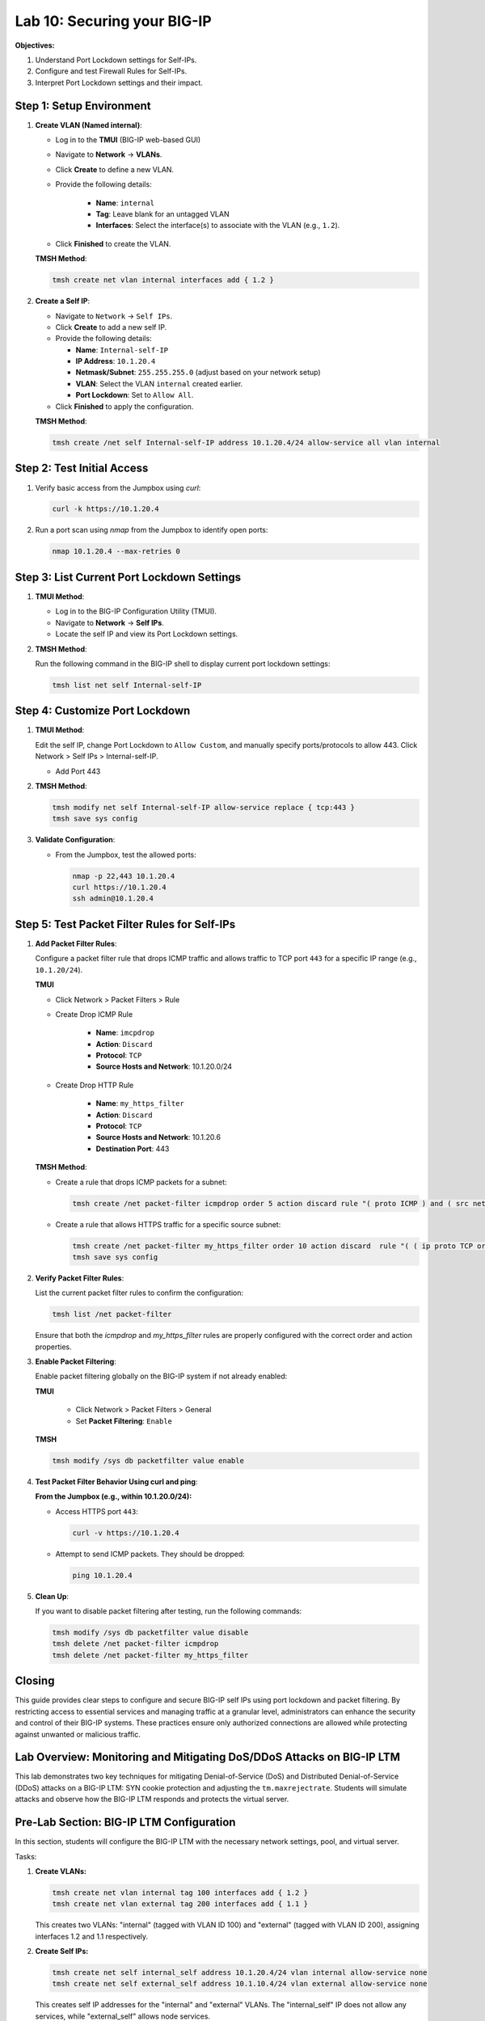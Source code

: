 Lab 10: Securing your BIG-IP
==================================

**Objectives:**

1. Understand Port Lockdown settings for Self-IPs.
2. Configure and test Firewall Rules for Self-IPs.
3. Interpret Port Lockdown settings and their impact.

Step 1: Setup Environment
--------------------------

#. **Create VLAN (Named internal)**:

   - Log in to the **TMUI** (BIG-IP web-based GUI) 
   - Navigate to **Network** -> **VLANs**.
   - Click **Create** to define a new VLAN.
   - Provide the following details:
   
      - **Name**: ``internal``
      - **Tag**: Leave blank for an untagged VLAN
      - **Interfaces**: Select the interface(s) to associate with the VLAN (e.g., ``1.2``).

   - Click **Finished** to create the VLAN.

   .. image:: /_static/101//vlan.png
      :width: 400

   **TMSH Method**:

   .. code-block:: bash

      tmsh create net vlan internal interfaces add { 1.2 }

#. **Create a Self IP**:

   - Navigate to ``Network`` -> ``Self IPs``.
   - Click **Create** to add a new self IP.
   - Provide the following details:
     
     - **Name**: ``Internal-self-IP``
     - **IP Address**: ``10.1.20.4``
     - **Netmask/Subnet**: ``255.255.255.0`` (adjust based on your network setup)
     - **VLAN**: Select the VLAN ``internal`` created earlier.
     - **Port Lockdown**: Set to ``Allow All``.

   - Click **Finished** to apply the configuration.

   .. image:: /_static/101//self-ip.png
      :width: 400

   **TMSH Method**:

   .. code-block:: bash

      tmsh create /net self Internal-self-IP address 10.1.20.4/24 allow-service all vlan internal


Step 2: Test Initial Access
---------------------------

1. Verify basic access from the Jumpbox using `curl`:

   .. code-block:: bash

      curl -k https://10.1.20.4

2. Run a port scan using `nmap` from the Jumpbox to identify open ports:

   .. code-block:: bash

      nmap 10.1.20.4 --max-retries 0

Step 3: List Current Port Lockdown Settings
-------------------------------------------

1. **TMUI Method**:

   - Log in to the BIG-IP Configuration Utility (TMUI).
   - Navigate to **Network** -> **Self IPs**.
   - Locate the self IP and view its Port Lockdown settings.

   .. image:: /_static/101//port-lockdown.png
      :width: 400

2. **TMSH Method**:

   Run the following command in the BIG-IP shell to display current port lockdown settings:

   .. code-block:: bash

      tmsh list net self Internal-self-IP


Step 4: Customize Port Lockdown
-------------------------------

1. **TMUI Method**:

   Edit the self IP, change Port Lockdown to ``Allow Custom``, and manually specify ports/protocols to allow 443. Click Network > Self IPs > Internal-self-IP.

   - Add Port 443

   .. image:: /_static/101//custom-ports.png
      :width: 400

2. **TMSH Method**:

   .. code-block:: bash

      tmsh modify net self Internal-self-IP allow-service replace { tcp:443 }
      tmsh save sys config

3. **Validate Configuration**:

   - From the Jumpbox, test the allowed ports:

     .. code-block:: bash

      nmap -p 22,443 10.1.20.4
      curl https://10.1.20.4
      ssh admin@10.1.20.4

Step 5: Test Packet Filter Rules for Self-IPs
---------------------------------------------

1. **Add Packet Filter Rules**:

   Configure a packet filter rule that drops ICMP traffic and allows traffic to TCP port ``443`` for a specific IP range (e.g., ``10.1.20/24``).

   **TMUI**
   
   - Click Network > Packet Filters > Rule

   - Create Drop ICMP Rule 

      - **Name**: ``imcpdrop``
      - **Action**: ``Discard``
      - **Protocol**: ``TCP``
      - **Source Hosts and Network**: 10.1.20.0/24
   
   .. image:: /_static/101//icmp-filter.png
      :width: 400

   - Create Drop HTTP Rule

      - **Name**: ``my_https_filter``
      - **Action**: ``Discard``
      - **Protocol**: ``TCP``
      - **Source Hosts and Network**: 10.1.20.6
      - **Destination Port**: 443

   .. image:: /_static/101//http-filter.png
      :width: 400

   **TMSH Method**:

   - Create a rule that drops ICMP packets for a subnet:
     
     .. code-block:: bash

        tmsh create /net packet-filter icmpdrop order 5 action discard rule "( proto ICMP ) and ( src net 10.1.20.0/24 )"

   - Create a rule that allows HTTPS traffic for a specific source subnet:
     
     .. code-block:: bash

        tmsh create /net packet-filter my_https_filter order 10 action discard  rule "( ( ip proto TCP or ip6 proto TCP )  ) and ( src host 10.1.20.6 ) and ( dst port 443 )"
        tmsh save sys config

2. **Verify Packet Filter Rules**:

   List the current packet filter rules to confirm the configuration:

   .. code-block:: bash

      tmsh list /net packet-filter

   Ensure that both the `icmpdrop` and `my_https_filter` rules are properly configured with the correct order and action properties.

3. **Enable Packet Filtering**:

   Enable packet filtering globally on the BIG-IP system if not already enabled:

   **TMUI**

      - Click Network > Packet Filters > General
      - Set **Packet Filtering**: ``Enable``

   .. image:: /_static/101//enable-filter.png
      :width: 400

   **TMSH**

   .. code-block:: bash

      tmsh modify /sys db packetfilter value enable

4. **Test Packet Filter Behavior Using curl and ping**:

   **From the Jumpbox (e.g., within 10.1.20.0/24):**

   - Access HTTPS port ``443``:

     .. code-block:: bash

        curl -v https://10.1.20.4

   - Attempt to send ICMP packets. They should be dropped:

     .. code-block:: bash

        ping 10.1.20.4


5. **Clean Up**:

   If you want to disable packet filtering after testing, run the following commands:

   .. code-block:: bash

      tmsh modify /sys db packetfilter value disable
      tmsh delete /net packet-filter icmpdrop
      tmsh delete /net packet-filter my_https_filter

Closing
-------

This guide provides clear steps to configure and secure BIG-IP self IPs using port lockdown and packet filtering. By restricting access to essential services and managing traffic at a granular level, administrators can enhance the security and control of their BIG-IP systems. These practices ensure only authorized connections are allowed while protecting against unwanted or malicious traffic.

Lab Overview: Monitoring and Mitigating DoS/DDoS Attacks on BIG-IP LTM
------------------------------------------------------------------------

This lab demonstrates two key techniques for mitigating Denial-of-Service (DoS) and Distributed Denial-of-Service (DDoS) attacks on a BIG-IP LTM: SYN cookie protection and adjusting the ``tm.maxrejectrate``. Students will simulate attacks and observe how the BIG-IP LTM responds and protects the virtual server.

Pre-Lab Section: BIG-IP LTM Configuration
------------------------------------------

In this section, students will configure the BIG-IP LTM with the necessary network settings, pool, and virtual server.

Tasks:

1.  **Create VLANs:**

    .. code-block:: bash

        tmsh create net vlan internal tag 100 interfaces add { 1.2 }
        tmsh create net vlan external tag 200 interfaces add { 1.1 }

    This creates two VLANs: "internal" (tagged with VLAN ID 100) and "external" (tagged with VLAN ID 200), assigning interfaces 1.2 and 1.1 respectively.

2.  **Create Self IPs:**

    .. code-block:: bash

        tmsh create net self internal_self address 10.1.20.4/24 vlan internal allow-service none
        tmsh create net self external_self address 10.1.10.4/24 vlan external allow-service none

    This creates self IP addresses for the "internal" and "external" VLANs. The "internal_self" IP does not allow any services, while "external_self" allows node services.

3.  **Create a Pool:**

    .. code-block:: bash

        tmsh create ltm pool web_pool members add { 10.1.20.14:80 }

    This creates a pool named "web_pool" with a member server at 10.1.20.14 on port 80.

4.  **Create a Virtual Server:**

    .. code-block:: bash

        tmsh create ltm virtual web_virtual destination 10.1.10.100:80 ip-protocol tcp pool web_pool

    This creates a virtual server named "web_virtual" listening on 10.1.10.100:80 (TCP) and directs traffic to the "web_pool".

Section 1: SYN Cookie Protection
---------------------------------

**Objective:** To understand how BIG-IP LTM uses SYN cookies to protect against SYN flood attacks.

**Background:**

SYN flood attacks exploit the TCP handshake process by sending a high volume of SYN packets without completing the handshake. This can overwhelm the server's resources. SYN cookie protection is a mechanism where the BIG-IP LTM uses a cryptographic cookie in the SYN-ACK packet to validate the client's connection attempt, without storing state for every SYN.

**Tasks:**

1.  **Describe SYN Cookie Protection:**

    * Explain the TCP handshake process.
    * Explain how SYN flood attacks disrupt this process.
    * Describe how SYN cookies work to mitigate SYN flood attacks.

2.  **Simulate a SYN Flood Attack:**

    * Use the ``hping3`` tool to generate a SYN flood attack:

        .. code-block:: bash

            hping3 -S -p 80 --flood 10.1.10.100 --rand-source

        * ``-S``: Sets the SYN flag.
        * ``-p 80``: Sets the destination port to 80.
        * ``--flood``: Sends packets as fast as possible.
        * ``--rand-source``: Uses random source IP addresses.
    * Explain the function of each parameter in the ``hping3`` command.

3.  **Observe BIG-IP LTM Behavior:**

    * Monitor the BIG-IP LTM logs (``/var/log/ltm``) for SYN cookie activation messages.
    * Students should observe messages similar to:
        * ``01010038:4: Syncookie counter 64005 exceeded vip threshold 64000 for virtual = 10.1.10.100:8``
    * Explain the meaning of these log messages.

**Expected Results:**

* Students will observe that the BIG-IP LTM activates SYN cookie protection under the simulated SYN flood attack.
* The BIG-IP LTM continues to respond to legitimate traffic while mitigating the attack.

Section 2: tm.maxrejectrate
---------------------------

**Objective:** To understand how ``tm.maxrejectrate`` helps to limit the rate at which the BIG-IP LTM sends TCP RST or ICMP unreachable packets, preventing the BIG-IP itself from being overwhelmed.

**Background:**

The ``tm.maxrejectrate`` setting on the BIG-IP LTM controls the maximum number of TCP RST or ICMP unreachable packets the BIG-IP sends per second. This is important to prevent the BIG-IP from being overwhelmed by the attack itself, especially in cases of DoS attacks involving non-SYN packets or spoofed traffic.

**Tasks:**

1.  **Describe Maximum Reject Protection:**

    * Explain the purpose of sending TCP RST or ICMP unreachable packets.
    * Explain why limiting the rate of these responses is important.
    * Introduce the ``tm.maxrejectrate`` database key.

2.  **Simulate an Attack:**

    * Use ``hping3`` to send a flood of TCP packets with the ACK flag set:

        .. code-block:: bash

            hping3 -S -p 80 --flood 10.1.10.100 -A

        * ``-A``: Sets the ACK flag.
    * Explain how this attack differs from a SYN flood.

3.  **Observe BIG-IP LTM Behavior:**

    * Monitor the BIG-IP LTM logs (``/var/log/ltm``) for messages related to ``tm.maxrejectrate``.
    * Students should observe messages similar to:
        * ``011e0001:4: Limiting open port RST response from 251 to 250 packets/sec for traffic-group /Common/traffic-group-``
    * Explain the meaning of these log messages and how they indicate that ``tm.maxrejectrate`` is working.

**Expected Results:**

* Students will observe that the BIG-IP LTM limits the rate of RST packets it sends in response to the attack.
* This prevents the BIG-IP LTM itself from becoming a victim of the attack.

Conclusion
----------

This lab demonstrates two important mechanisms for mitigating DoS/DDoS attacks on BIG-IP LTM. SYN cookie protection protects backend servers from SYN flood attacks, while ``tm.maxrejectrate`` protects the BIG-IP LTM itself from being overwhelmed by high-volume attacks. By understanding and configuring these features, students can effectively enhance the security and availability of applications behind a BIG-IP LTM.